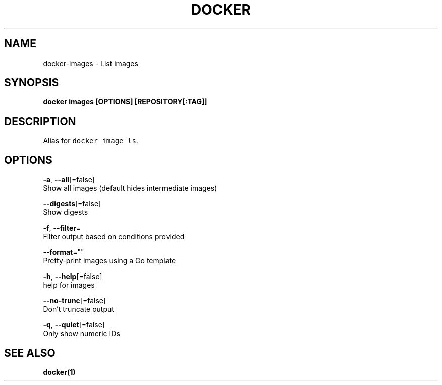 .TH "DOCKER" "1" "Aug 2018" "Docker Community" "" 
.nh
.ad l


.SH NAME
.PP
docker\-images \- List images


.SH SYNOPSIS
.PP
\fBdocker images [OPTIONS] [REPOSITORY[:TAG]]\fP


.SH DESCRIPTION
.PP
Alias for \fB\fCdocker image ls\fR\&.


.SH OPTIONS
.PP
\fB\-a\fP, \fB\-\-all\fP[=false]
    Show all images (default hides intermediate images)

.PP
\fB\-\-digests\fP[=false]
    Show digests

.PP
\fB\-f\fP, \fB\-\-filter\fP=
    Filter output based on conditions provided

.PP
\fB\-\-format\fP=""
    Pretty\-print images using a Go template

.PP
\fB\-h\fP, \fB\-\-help\fP[=false]
    help for images

.PP
\fB\-\-no\-trunc\fP[=false]
    Don't truncate output

.PP
\fB\-q\fP, \fB\-\-quiet\fP[=false]
    Only show numeric IDs


.SH SEE ALSO
.PP
\fBdocker(1)\fP
